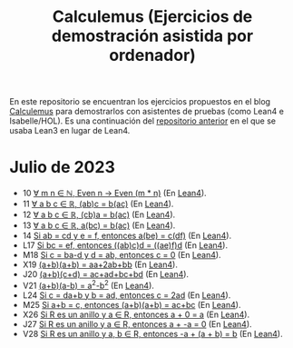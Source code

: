 #+TITLE: Calculemus (Ejercicios de demostración asistida por ordenador)

En este repositorio se encuentran los ejercicios propuestos en el blog
[[https://www.glc.us.es/~jalonso/calculemus][Calculemus]] para demostrarlos con asistentes de pruebas (como Lean4 e
Isabelle/HOL). Es una continuación del [[https://github.com/jaalonso/Calculemus/blob/main/README.org][repositorio anterior]] en el que se
usaba Lean3 en lugar de Lean4.

* Julio de 2023
+ 10 [[./textos/El_producto_por_un_par_es_par.md][∀ m n ∈ ℕ, Even n → Even (m * n)]] (En [[./src/El_producto_por_un_par_es_par.lean][Lean4]]).
+ 11 [[./textos/Asociativa_conmutativa_de_los_reales.md][∀ a b c ∈ ℝ, (ab)c = b(ac)]] (En [[./src/Asociativa_conmutativa_de_los_reales.lean][Lean4]]).
+ 12 [[./textos/(cb)a_eq_b(ac).md][∀ a b c ∈ ℝ, (cb)a = b(ac)]] (En [[./src/(cb)a_eq_b(ac).lean][Lean4]]).
+ 13 [[./textos/a(bc)_eq_b(ac).md][∀ a b c ∈ ℝ, a(bc) = b(ac)]] (En [[./src/a(bc)_eq_b(ac).lean][Lean4]]).
+ 14 [[./textos/a(be)_eq_c(df).md][Si ab = cd y e = f, entonces a(be) = c(df)]] (En [[./src/a(be)_eq_c(df).lean][Lean4]]).
+ L17 [[./textos/Si_bc_eq_ef_entonces_((ab)c)d_eq_((ae)f)d.md][Si bc = ef, entonces ((ab)c)d = ((ae)f)d]] (En [[./src/Si_bc_eq_ef_entonces_((ab)c)d_eq_((ae)f)d.lean][Lean4]]).
+ M18 [[./textos/Si_c_eq_ba-d_y_d_eq_ab_entonces_c_eq_0.md][Si c = ba-d y d = ab, entonces c = 0]] (En [[./src/Si_c_eq_ba-d_y_d_eq_ab_entonces_c_eq_0.lean][Lean4]]).
+ X19 [[./textos/(a+b)(a+b)_eq_aa+2ab+bb.md][(a+b)(a+b) = aa+2ab+bb]] (En [[./src/(a+b)(a+b)_eq_aa+2ab+bb.lean][Lean4]]).
+ J20 [[./textos/(a+b)(c+d)_eq_ac+ad+bc+bd.md][(a+b)(c+d) = ac+ad+bc+bd]] (En [[./src/(a+b)(c+d)_eq_ac+ad+bc+bd.lean][Lean4]]).
+ V21 [[./textos/(a+b)(a-b)_eq_aa-bb.md][(a+b)(a-b) = a^2-b^2]] (En [[./src/(a+b)(a-b)_eq_aa-bb.lean][Lean4]]).
+ L24 [[./textos/Si_c_eq_da+b_y_b_eq_ad_entonces_c_eq_2ad.md][Si c = da+b y b = ad, entonces c = 2ad]] (En [[./src/Si_c_eq_da+b_y_b_eq_ad_entonces_c_eq_2ad.lean][Lean4]]).
+ M25 [[./textos/Sia+b_eq_c_entonces_(a+b)(a+b)_eq_ac+bc.md][Si a+b = c, entonces (a+b)(a+b) = ac+bc]] (En [[./src/Sia+b_eq_c_entonces_(a+b)(a+b)_eq_ac+bc.lean][Lean4]]).
+ X26 [[./textos/Suma_con_cero.md][Si R es un anillo y a ∈ R, entonces a + 0 = a]] (En [[./src/Suma_con_cero.lean][Lean4]]).
+ J27 [[./textos/Suma_con_opuesto.md][Si R es un anillo y a ∈ R, entonces a + -a = 0]] (En [[./src/Suma_con_opuesto.lean][Lean4]]).
+ V28 [[./textos/Opuesto_se_cancela_con_la_suma_por_la_izquierda.md][Si R es un anillo y a, b ∈ R, entonces -a + (a + b) = b]] (En [[./src/Opuesto_se_cancela_con_la_suma_por_la_izquierda.lean][Lean4]]).
